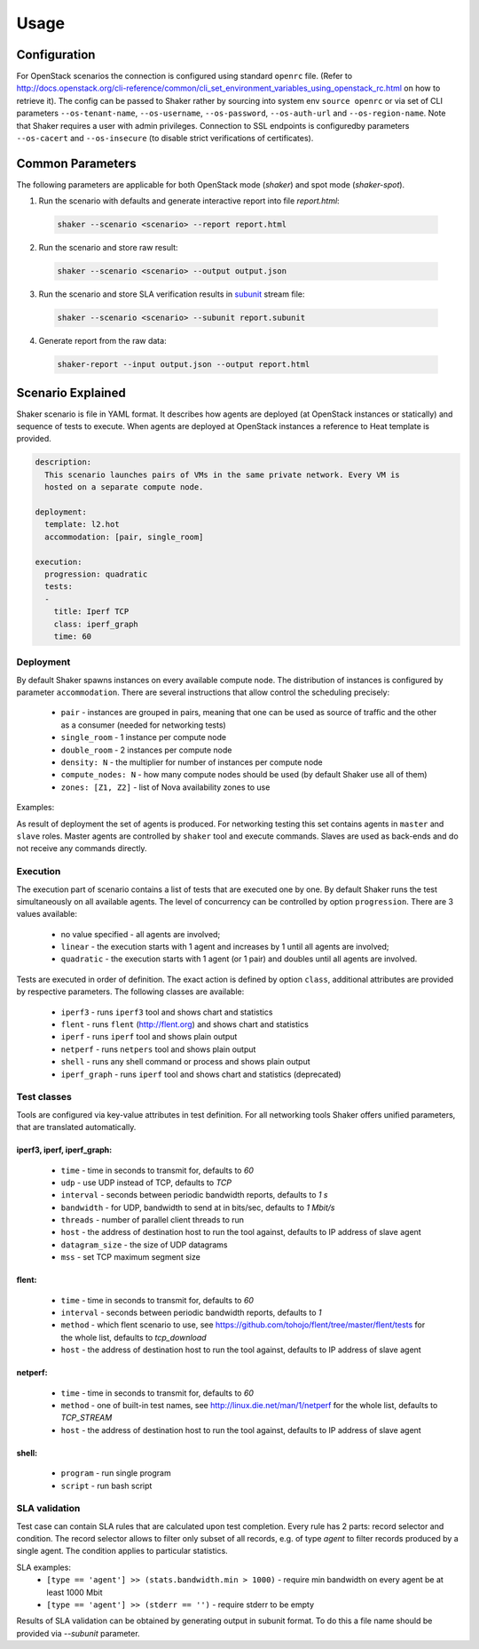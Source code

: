 =====
Usage
=====

Configuration
-------------

For OpenStack scenarios the connection is configured using standard
``openrc`` file. (Refer to
http://docs.openstack.org/cli-reference/common/cli_set_environment_variables_using_openstack_rc.html
on how to retrieve it).
The config can be passed to Shaker rather by sourcing into system env ``source openrc``
or via set of CLI parameters ``--os-tenant-name``, ``--os-username``, ``--os-password``,
``--os-auth-url`` and ``--os-region-name``. Note that Shaker requires a user with admin privileges.
Connection to SSL endpoints is configuredby parameters ``--os-cacert`` and ``--os-insecure``
(to disable strict verifications of certificates).


Common Parameters
-----------------

The following parameters are applicable for both OpenStack mode (`shaker`) and spot mode (`shaker-spot`).

1. Run the scenario with defaults and generate interactive report into file `report.html`:

  .. code::

      shaker --scenario <scenario> --report report.html

2. Run the scenario and store raw result:

  .. code::

      shaker --scenario <scenario> --output output.json

3. Run the scenario and store SLA verification results in `subunit <https://launchpad.net/subunit>`_ stream file:

  .. code::

      shaker --scenario <scenario> --subunit report.subunit

4. Generate report from the raw data:

  .. code::

      shaker-report --input output.json --output report.html


Scenario Explained
------------------

Shaker scenario is file in YAML format. It describes how agents are deployed
(at OpenStack instances or statically) and sequence of tests to execute. When agents
are deployed at OpenStack instances a reference to Heat template is provided.

.. code::

    description:
      This scenario launches pairs of VMs in the same private network. Every VM is
      hosted on a separate compute node.

    deployment:
      template: l2.hot
      accommodation: [pair, single_room]

    execution:
      progression: quadratic
      tests:
      -
        title: Iperf TCP
        class: iperf_graph
        time: 60

Deployment
^^^^^^^^^^

By default Shaker spawns  instances on every available compute node. The distribution
of instances is configured by parameter ``accommodation``. There are several instructions
that allow control the scheduling precisely:

    * ``pair`` - instances are grouped in pairs, meaning that one can be used as source of traffic and the other as a consumer (needed for networking tests)
    * ``single_room`` - 1 instance per compute node
    * ``double_room`` - 2 instances per compute node
    * ``density: N`` - the multiplier for number of instances per compute node
    * ``compute_nodes: N`` - how many compute nodes should be used (by default Shaker use all of them)
    * ``zones: [Z1, Z2]`` - list of Nova availability zones to use

Examples:

.. image:: images/accommodation_single_room.*

.. image:: images/accommodation_double_room.*

As result of deployment the set of agents is produced. For networking testing this set contains
agents in ``master`` and ``slave`` roles. Master agents are controlled by ``shaker`` tool and execute commands.
Slaves are used as back-ends and do not receive any commands directly.

Execution
^^^^^^^^^

The execution part of scenario contains a list of tests that are executed one by one. By default Shaker runs the test
simultaneously on all available agents. The level of concurrency can be controlled by option ``progression``. There are
3 values available:

    * no value specified - all agents are involved;
    * ``linear`` - the execution starts with 1 agent and increases by 1 until all agents are involved;
    * ``quadratic`` - the execution starts with 1 agent (or 1 pair) and doubles until all agents are involved.

Tests are executed in order of definition. The exact action is defined by option ``class``, additional attributes are provided
by respective parameters. The following classes are available:

    * ``iperf3`` - runs ``iperf3`` tool and shows chart and statistics
    * ``flent`` - runs ``flent`` (http://flent.org) and shows chart and statistics
    * ``iperf`` - runs ``iperf`` tool and shows plain output
    * ``netperf`` - runs ``netpers`` tool and shows plain output
    * ``shell`` - runs any shell command or process and shows plain output
    * ``iperf_graph`` - runs ``iperf`` tool and shows chart and statistics (deprecated)

Test classes
^^^^^^^^^^^^

Tools are configured via key-value attributes in test definition. For all networking tools Shaker offers unified parameters, that are translated
automatically.

iperf3, iperf, iperf_graph:
~~~~~~~~~~~~~~~~~~~~~~~~~~~
    * ``time`` - time in seconds to transmit for, defaults to `60`
    * ``udp`` - use UDP instead of TCP, defaults to `TCP`
    * ``interval`` - seconds between periodic bandwidth reports, defaults to `1 s`
    * ``bandwidth`` - for UDP, bandwidth to send at in bits/sec, defaults to `1 Mbit/s`
    * ``threads`` - number of parallel client threads to run
    * ``host`` - the address of destination host to run the tool against, defaults to IP address of slave agent
    * ``datagram_size`` - the size of UDP datagrams
    * ``mss`` - set TCP maximum segment size

flent:
~~~~~~
    * ``time`` - time in seconds to transmit for, defaults to `60`
    * ``interval`` - seconds between periodic bandwidth reports, defaults to `1`
    * ``method`` - which flent scenario to use, see https://github.com/tohojo/flent/tree/master/flent/tests for the whole list, defaults to `tcp_download`
    * ``host`` - the address of destination host to run the tool against, defaults to IP address of slave agent


netperf:
~~~~~~~~
    * ``time`` - time in seconds to transmit for, defaults to `60`
    * ``method`` - one of built-in test names, see http://linux.die.net/man/1/netperf for the whole list, defaults to `TCP_STREAM`
    * ``host`` - the address of destination host to run the tool against, defaults to IP address of slave agent

shell:
~~~~~~
    * ``program`` - run single program
    * ``script`` - run bash script


SLA validation
^^^^^^^^^^^^^^

Test case can contain SLA rules that are calculated upon test completion.
Every rule has 2 parts: record selector and condition. The record selector allows
to filter only subset of all records, e.g. of type `agent` to filter records produced
by a single agent. The condition applies to particular statistics.

SLA examples:
 * ``[type == 'agent'] >> (stats.bandwidth.min > 1000)`` - require min bandwidth on every agent be at least 1000 Mbit
 * ``[type == 'agent'] >> (stderr == '')`` - require stderr to be empty

Results of SLA validation can be obtained by generating output in subunit format.
To do this a file name should be provided via `--subunit` parameter.

